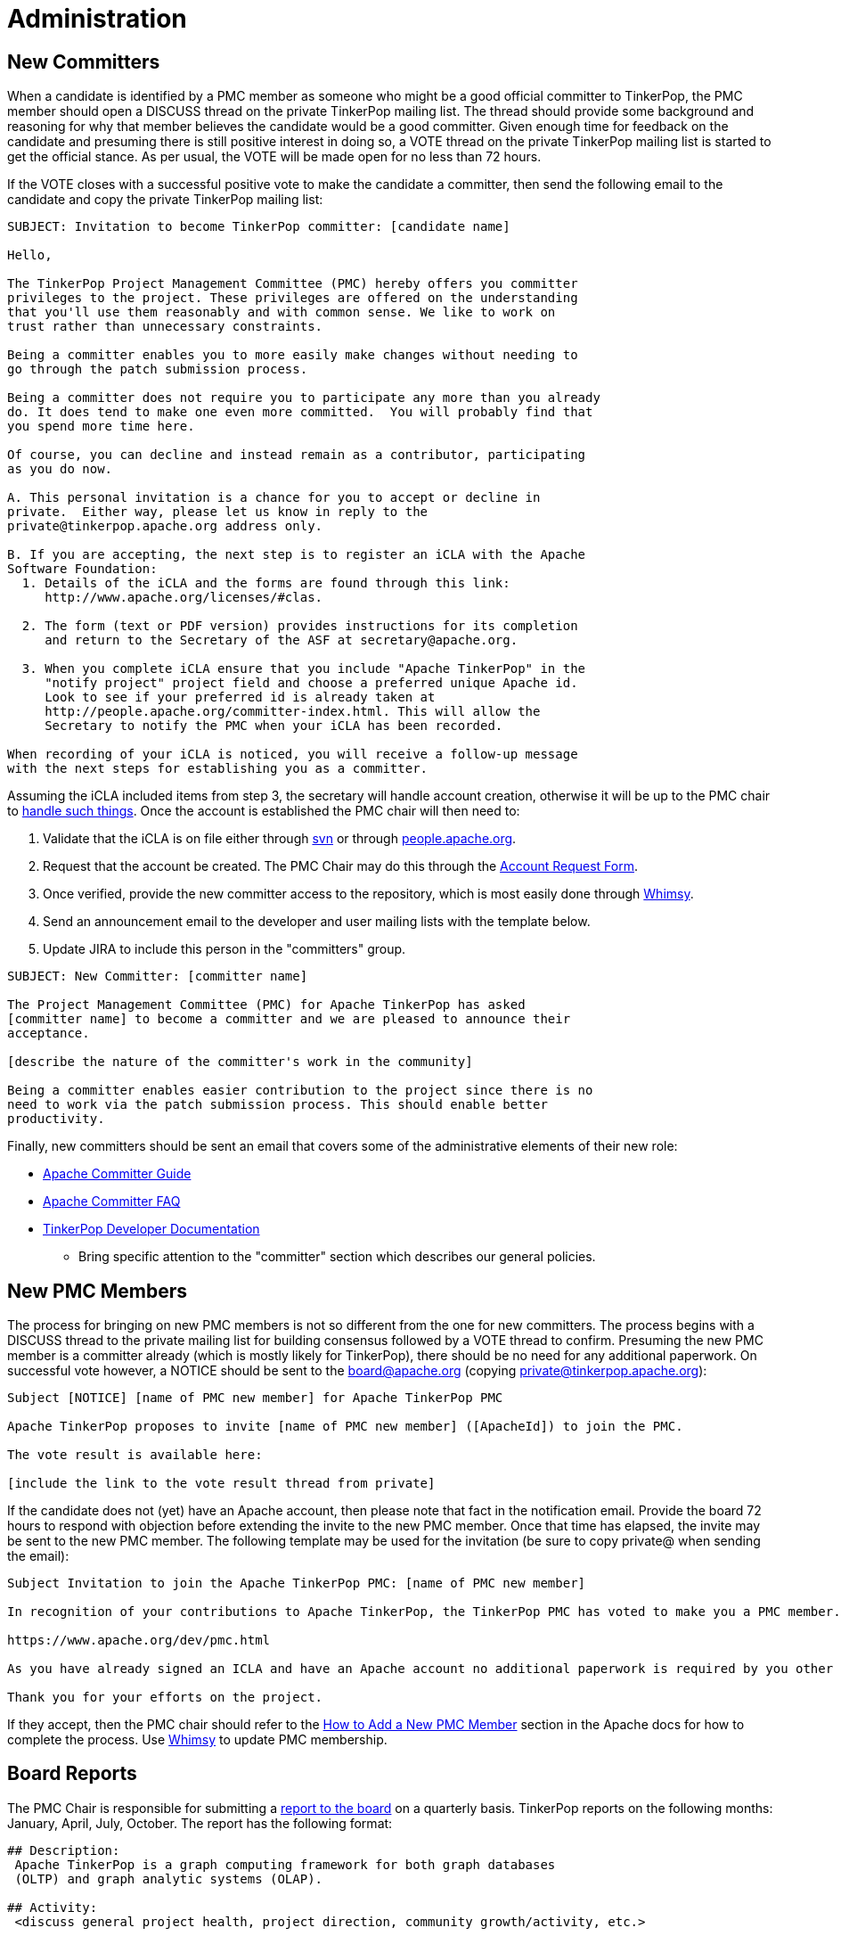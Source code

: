 ////
Licensed to the Apache Software Foundation (ASF) under one or more
contributor license agreements.  See the NOTICE file distributed with
this work for additional information regarding copyright ownership.
The ASF licenses this file to You under the Apache License, Version 2.0
(the "License"); you may not use this file except in compliance with
the License.  You may obtain a copy of the License at

  http://www.apache.org/licenses/LICENSE-2.0

Unless required by applicable law or agreed to in writing, software
distributed under the License is distributed on an "AS IS" BASIS,
WITHOUT WARRANTIES OR CONDITIONS OF ANY KIND, either express or implied.
See the License for the specific language governing permissions and
limitations under the License.
////
= Administration

== New Committers

When a candidate is identified by a PMC member as someone who might be a good official committer to TinkerPop, the
PMC member should open a DISCUSS thread on the private TinkerPop mailing list.  The thread should provide some
background and reasoning for why that member believes the candidate would be a good committer.  Given enough time for
feedback on the candidate and presuming there is still positive interest in doing so, a VOTE thread on the private
TinkerPop mailing list is started to get the official stance.  As per usual, the VOTE will be made open for no less
than 72 hours.

If the VOTE closes with a successful positive vote to make the candidate a committer, then send the following email
to the candidate and copy the private TinkerPop mailing list:

[source,text]
----
SUBJECT: Invitation to become TinkerPop committer: [candidate name]

Hello,

The TinkerPop Project Management Committee (PMC) hereby offers you committer
privileges to the project. These privileges are offered on the understanding
that you'll use them reasonably and with common sense. We like to work on
trust rather than unnecessary constraints.

Being a committer enables you to more easily make changes without needing to
go through the patch submission process.

Being a committer does not require you to participate any more than you already
do. It does tend to make one even more committed.  You will probably find that
you spend more time here.

Of course, you can decline and instead remain as a contributor, participating
as you do now.

A. This personal invitation is a chance for you to accept or decline in
private.  Either way, please let us know in reply to the
private@tinkerpop.apache.org address only.

B. If you are accepting, the next step is to register an iCLA with the Apache
Software Foundation:
  1. Details of the iCLA and the forms are found through this link:
     http://www.apache.org/licenses/#clas.

  2. The form (text or PDF version) provides instructions for its completion
     and return to the Secretary of the ASF at secretary@apache.org.

  3. When you complete iCLA ensure that you include "Apache TinkerPop" in the
     "notify project" project field and choose a preferred unique Apache id.
     Look to see if your preferred id is already taken at
     http://people.apache.org/committer-index.html. This will allow the
     Secretary to notify the PMC when your iCLA has been recorded.

When recording of your iCLA is noticed, you will receive a follow-up message
with the next steps for establishing you as a committer.
----

Assuming the iCLA included items from step 3, the secretary will handle account creation, otherwise it will be up to
the PMC chair to link:http://www.apache.org/dev/pmc.html#newcommitter[handle such things]. Once the account is
established the PMC chair will then need to:

. Validate that the iCLA is on file either through link:https://svn.apache.org/repos/private/foundation/officers/[svn]
or through link:http://people.apache.org/committer-index.html[people.apache.org].
. Request that the account be created. The PMC Chair may do this through the link:https://whimsy.apache.org/officers/acreq[Account Request Form].
. Once verified, provide the new committer access to the repository, which is most easily done through
link:https://whimsy.apache.org/roster/committee/[Whimsy].
. Send an announcement email to the developer and user mailing lists with the template below.
. Update JIRA to include this person in the "committers" group.

[source,text]
----
SUBJECT: New Committer: [committer name]

The Project Management Committee (PMC) for Apache TinkerPop has asked
[committer name] to become a committer and we are pleased to announce their
acceptance.

[describe the nature of the committer's work in the community]

Being a committer enables easier contribution to the project since there is no
need to work via the patch submission process. This should enable better
productivity.
----

Finally, new committers should be sent an email that covers some of the administrative elements of their new role:

* link:https://www.apache.org/dev/new-committers-guide.html[Apache Committer Guide]
* link:http://www.apache.org/dev/committers.html[Apache Committer FAQ]
* link:http://tinkerpop.apache.org/docs/current/dev/developer/[TinkerPop Developer Documentation]
** Bring specific attention to the "committer" section which describes our general policies.

== New PMC Members

The process for bringing on new PMC members is not so different from the one for new committers. The process begins
with a DISCUSS thread to the private mailing list for building consensus followed by a VOTE thread to confirm.
Presuming the new PMC member is a committer already (which is mostly likely for TinkerPop), there should be no need for
any additional paperwork. On successful vote however, a NOTICE should be sent to the board@apache.org (copying
private@tinkerpop.apache.org):

[source,text]
----
Subject [NOTICE] [name of PMC new member] for Apache TinkerPop PMC

Apache TinkerPop proposes to invite [name of PMC new member] ([ApacheId]) to join the PMC.

The vote result is available here:

[include the link to the vote result thread from private]
----

If the candidate does not (yet) have an Apache account, then please note that fact in the notification email. Provide
the board 72 hours to respond with objection before extending the invite to the new PMC member. Once that time has
elapsed, the invite may be sent to the new PMC member. The following template may be used for the invitation (be sure
to copy private@ when sending the email):

[source,text]
----
Subject Invitation to join the Apache TinkerPop PMC: [name of PMC new member]

In recognition of your contributions to Apache TinkerPop, the TinkerPop PMC has voted to make you a PMC member. If you are unfamiliar with what the PMC does, please see this link to be sure you are comfortable with the responsibilities:

https://www.apache.org/dev/pmc.html

As you have already signed an ICLA and have an Apache account no additional paperwork is required by you other than replying to this email (ensuring to include private@ which is CC'd) to say if you accept or reject the invitation. Obviously there is no requirement to accept - you maybe simply choose to continue working in the capacity of a committer as you are now. We're happy to answer any questions you might have.

Thank you for your efforts on the project.
----

If they accept, then the PMC chair should refer to the
link:http://www.apache.org/dev/pmc.html#newpmc[How to Add a New PMC Member] section in the Apache docs for how to
complete the process. Use link:https://whimsy.apache.org/roster/committee/[Whimsy] to update PMC membership.

== Board Reports

The PMC Chair is responsible for submitting a link:http://www.apache.org/foundation/board/reporting[report to the board]
on a quarterly basis. TinkerPop reports on the following months: January, April, July, October. The report has the
following format:

[source,text]
----
## Description:
 Apache TinkerPop is a graph computing framework for both graph databases
 (OLTP) and graph analytic systems (OLAP).

## Activity:
 <discuss general project health, project direction, community growth/activity, etc.>

## Issues:
 There are no issues requiring board attention at this time.

## Releases:
 - x.y.z (<month> <day>, <year>)
 - x.y.z (<month> <day>, <year>)

## PMC/Committer:

 - Last PMC addition was <name> - <month> <year>
 - Last committer addition was <name> - <month> <year>

## Links

[1] <hyperlink to external reference, if a reference was made in the report>
----

A draft of the report should be sent to the TinkerPop developer mailing list for review at least three days prior to
submitting to the board. The final report should be sent in plain-text format to `board@apache.org` and should be
committed to the appropriate meeting agenda in SVN at:

[source,text]
https://svn.apache.org/repos/private/foundation/board

[[contributor-listing]]
== Contributor Listing

Contributions can come in <<many forms,Contributing Section>> and extend well beyond code contributions. TinkerPop
strives to ensure that contributions are honestly and accurately recognized for the benefit of the individuals who
help make TinkerPop possible.

One of the ways in which this recognition is supported is by way of the
link:http://tinkerpop.apache.org/#contributors[Contributor Listing] on the TinkerPop home page, which list those who
have contributed to the project in some way. It lists both committers and PMC members and provides a short "bio"
(i.e. a description of their contributions) as well as an indication of whether they are currently participating in
the project or not, i.e. active or inactive.  The bios have a slightly different form depending on that status:

* An _active_ bio should be reflective of current contributions, roughly representing the past six months and the
following six months of the update.
* An _inactive_ bio for those not currently contributing to the project, should reflect the full scope of all
contributions made by that individual during their active periods.

IMPORTANT: Irrespective of being active or inactive, the contributor's name and tenure accomplishments remain present
on the front page of the web site. Being "inactive" does *not* affect the contributors status as an Apache committer or
PMC member - that remains unchanged. Should a contributor become "inactive" at some point, there is no special process
to become "active" again - they simply update their bio to do so.

Committers and PMC members can keep this information up to date themselves as they have direct access to the Git
repository. Reminders to update this information will be sent every six months, beginning with a general email to
the dev list followed by direct emails to individuals who might have missed the reminder. Those who do not update
their bios or do not reply to the email will be assumed "inactive" for purpose of the listing.

The following is a template for the "Bio Update" email:

[source,text]
----
Subject: Apache TinkerPop Bio Update

To Committers/PMC Members,

As an Apache TinkerPop committer and/or PMC member, your name is listed on the TinkerPop home page in the Contributor List[1] with your "bio". If you are active on the project, your "bio" reflects what you have been working on and what you expect to be working on with respect to TinkerPop for recent times (i.e. for the previous six months and the following six months). If you are currently inactive on the project, your "bio" reflects the full scope of all your contributions throughout your active periods.[2]

Please take a moment to update your bio directly in Git[2] or, if you would prefer, please reply to this email with your bio update and it will be added for you. If no changes are required, please reply to this email to confirm that this is the case.

[1] http://tinkerpop.apache.org/#contributors
[2] http://tinkerpop.apache.org/docs/current/dev/developer/#contributor-listing
[3] https://github.com/apache/tinkerpop/blob/master/docs/site/home/index.html
----
